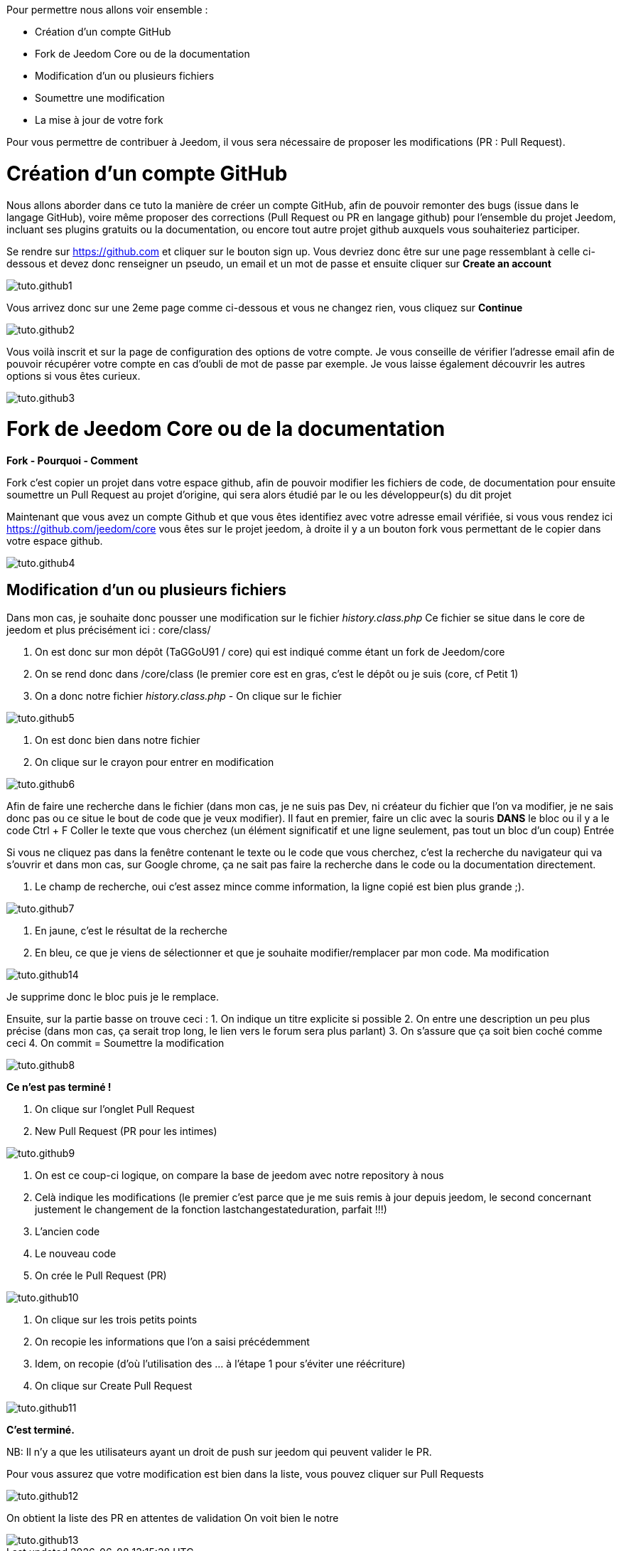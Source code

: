 Pour permettre nous allons voir ensemble :

* Création d'un compte GitHub
* Fork de Jeedom Core ou de la documentation
* Modification d'un ou plusieurs fichiers
* Soumettre une modification
* La mise à jour de votre fork

Pour vous permettre de contribuer à Jeedom, il vous sera nécessaire de proposer les modifications (PR : Pull Request).

= Création d'un compte GitHub

Nous allons aborder dans ce tuto la manière de créer un compte GitHub, afin de pouvoir remonter des bugs (issue dans le langage GitHub), voire même proposer des corrections (Pull Request ou PR en langage github) pour l'ensemble du projet Jeedom, incluant ses plugins gratuits ou la documentation, ou encore tout autre projet github auxquels vous souhaiteriez participer.

Se rendre sur https://github.com et cliquer sur le bouton sign up. Vous devriez donc être sur une page ressemblant à celle ci-dessous et devez donc renseigner un pseudo, un email et un mot de passe et ensuite cliquer sur *Create an account*

image::../images/tuto.github1.png[]

Vous arrivez donc sur une 2eme page comme ci-dessous et vous ne changez rien, vous cliquez sur *Continue*

image::../images/tuto.github2.png[]

Vous voilà inscrit et sur la page de configuration des options de votre compte. Je vous conseille de vérifier l'adresse email afin de pouvoir récupérer votre compte en cas d'oubli de mot de passe par exemple. Je vous laisse également découvrir les autres options si vous êtes curieux.

image::../images/tuto.github3.png[]

= Fork de Jeedom Core ou de la documentation

*Fork - Pourquoi - Comment*

Fork c'est copier un projet dans votre espace github, afin de pouvoir modifier les fichiers de code, de documentation pour ensuite soumettre un Pull Request au projet d'origine, qui sera alors étudié par le ou les développeur(s) du dit projet

Maintenant que vous avez un compte Github et que vous êtes identifiez avec votre adresse email vérifiée, si vous vous rendez ici https://github.com/jeedom/core vous êtes sur le projet jeedom, à droite il y a un bouton fork vous permettant de le copier dans votre espace github.

image::../images/tuto.github4.png[]

== Modification d'un ou plusieurs fichiers

Dans mon cas, je souhaite donc pousser une modification sur le fichier __history.class.php__
Ce fichier se situe dans le core de jeedom et plus précisément ici :  core/class/

1. On est donc sur mon dépôt (TaGGoU91 / core) qui est indiqué comme étant un fork de Jeedom/core  
2. On se rend donc dans /core/class (le premier core est en gras, c'est le dépôt ou je suis (core, cf Petit 1)
3. On a donc notre fichier __history.class.php__ - On clique sur le fichier

image::../images/tuto.github5.png[]

1. On est donc bien dans notre fichier 
2. On clique sur le crayon pour entrer en modification

image::../images/tuto.github6.png[]

Afin de faire une recherche dans le fichier (dans mon cas, je ne suis pas Dev, ni créateur du fichier que l'on va modifier, je ne sais donc pas ou ce situe le bout de code que je veux modifier).
Il faut en premier, faire un clic avec la souris *DANS* le bloc ou il y a le code
Ctrl + F
Coller le texte que vous cherchez (un élément significatif et une ligne seulement, pas tout un bloc d'un coup)
Entrée

Si vous ne cliquez pas dans la fenêtre contenant le texte ou le code que vous cherchez, c'est la recherche du navigateur qui va s'ouvrir et dans mon cas, sur Google chrome, ça ne sait pas faire la recherche dans le code ou la documentation directement.

1. Le champ de recherche, oui c'est assez mince comme information, la ligne copié est bien plus grande ;).

image::../images/tuto.github7.png[]

1. En jaune, c'est le résultat de la recherche
2. En bleu, ce que je viens de sélectionner et que je souhaite modifier/remplacer par mon code. Ma modification

image::../images/tuto.github14.png[]

Je supprime donc le bloc puis je le remplace.

Ensuite, sur la partie basse on trouve ceci :
1. On indique un titre explicite si possible
2. On entre une description un peu plus précise (dans mon cas, ça serait trop long, le lien vers le forum sera plus parlant)
3. On s'assure que ça soit bien coché comme ceci 
4. On commit = Soumettre la modification

image::../images/tuto.github8.png[]

*Ce n'est pas terminé !*

1. On clique sur l'onglet Pull Request
2. New Pull Request (PR pour les intimes)

image::../images/tuto.github9.png[]

1. On est ce coup-ci logique, on compare la base de jeedom avec notre repository à nous
2. Celà indique les modifications (le premier c'est parce que je me suis remis à jour depuis jeedom, le second concernant justement le changement de la fonction lastchangestateduration, parfait !!!)
3. L'ancien code
4. Le nouveau code
5. On crée le Pull Request (PR)

image::../images/tuto.github10.png[]


1. On clique sur les trois petits points
2. On recopie les informations que l'on a saisi précédemment
3. Idem, on recopie (d’où l'utilisation des ... à l'étape 1 pour s'éviter une réécriture)
4. On clique sur Create Pull Request

image::../images/tuto.github11.png[]

*C'est terminé.*

NB: Il n'y a que les utilisateurs ayant un droit de push sur jeedom qui peuvent valider le PR.


Pour vous assurez que votre modification est bien dans la liste, vous pouvez cliquer sur Pull Requests 

image::../images/tuto.github12.png[]

On obtient la liste des PR en attentes de validation
On voit bien le notre

image::../images/tuto.github13.png[]
